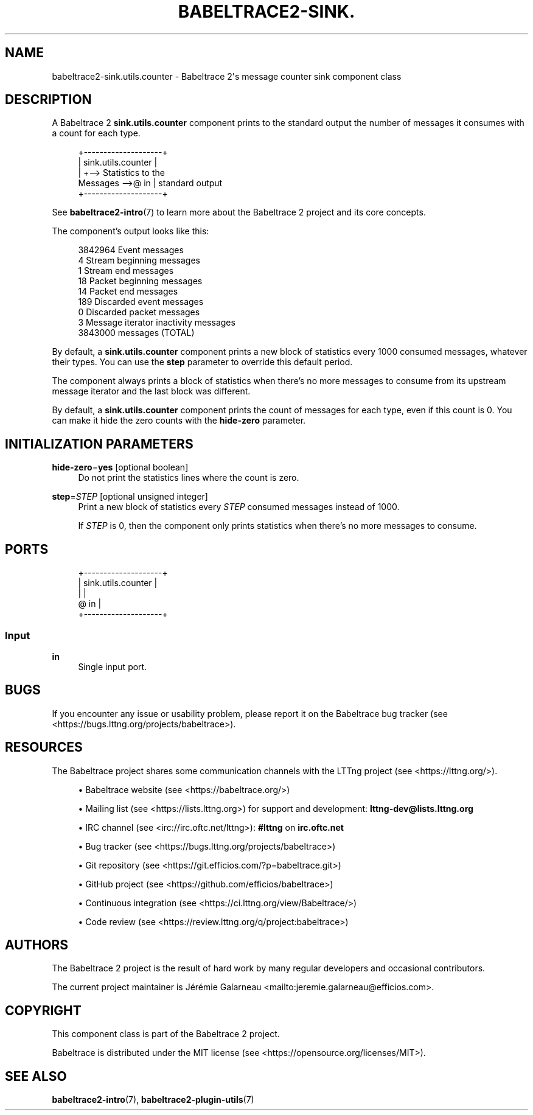 '\" t
.\"     Title: babeltrace2-sink.utils.counter
.\"    Author: [see the "AUTHORS" section]
.\" Generator: DocBook XSL Stylesheets v1.79.1 <http://docbook.sf.net/>
.\"      Date: 14 September 2019
.\"    Manual: Babeltrace\ \&2 manual
.\"    Source: Babeltrace 2.0.0
.\"  Language: English
.\"
.TH "BABELTRACE2\-SINK\&." "7" "14 September 2019" "Babeltrace 2\&.0\&.0" "Babeltrace\ \&2 manual"
.\" -----------------------------------------------------------------
.\" * Define some portability stuff
.\" -----------------------------------------------------------------
.\" ~~~~~~~~~~~~~~~~~~~~~~~~~~~~~~~~~~~~~~~~~~~~~~~~~~~~~~~~~~~~~~~~~
.\" http://bugs.debian.org/507673
.\" http://lists.gnu.org/archive/html/groff/2009-02/msg00013.html
.\" ~~~~~~~~~~~~~~~~~~~~~~~~~~~~~~~~~~~~~~~~~~~~~~~~~~~~~~~~~~~~~~~~~
.ie \n(.g .ds Aq \(aq
.el       .ds Aq '
.\" -----------------------------------------------------------------
.\" * set default formatting
.\" -----------------------------------------------------------------
.\" disable hyphenation
.nh
.\" disable justification (adjust text to left margin only)
.ad l
.\" -----------------------------------------------------------------
.\" * MAIN CONTENT STARTS HERE *
.\" -----------------------------------------------------------------
.SH "NAME"
babeltrace2-sink.utils.counter \- Babeltrace 2\*(Aqs message counter sink component class
.SH "DESCRIPTION"
.sp
A Babeltrace\ \&2 \fBsink.utils.counter\fR component prints to the standard output the number of messages it consumes with a count for each type\&.
.sp
.if n \{\
.RS 4
.\}
.nf
            +\-\-\-\-\-\-\-\-\-\-\-\-\-\-\-\-\-\-\-\-+
            | sink\&.utils\&.counter |
            |                    +\-\-> Statistics to the
Messages \-\->@ in                 |    standard output
            +\-\-\-\-\-\-\-\-\-\-\-\-\-\-\-\-\-\-\-\-+
.fi
.if n \{\
.RE
.\}
.sp
See \fBbabeltrace2-intro\fR(7) to learn more about the Babeltrace\ \&2 project and its core concepts\&.
.sp
The component\(cqs output looks like this:
.sp
.if n \{\
.RS 4
.\}
.nf
        3842964 Event messages
              4 Stream beginning messages
              1 Stream end messages
             18 Packet beginning messages
             14 Packet end messages
            189 Discarded event messages
              0 Discarded packet messages
              3 Message iterator inactivity messages
        3843000 messages (TOTAL)
.fi
.if n \{\
.RE
.\}
.sp
By default, a \fBsink.utils.counter\fR component prints a new block of statistics every 1000 consumed messages, whatever their types\&. You can use the \fBstep\fR parameter to override this default period\&.
.sp
The component always prints a block of statistics when there\(cqs no more messages to consume from its upstream message iterator and the last block was different\&.
.sp
By default, a \fBsink.utils.counter\fR component prints the count of messages for each type, even if this count is 0\&. You can make it hide the zero counts with the \fBhide-zero\fR parameter\&.
.SH "INITIALIZATION PARAMETERS"
.PP
\fBhide-zero\fR=\fByes\fR [optional boolean]
.RS 4
Do not print the statistics lines where the count is zero\&.
.RE
.PP
\fBstep\fR=\fISTEP\fR [optional unsigned integer]
.RS 4
Print a new block of statistics every
\fISTEP\fR
consumed messages instead of 1000\&.
.sp
If
\fISTEP\fR
is 0, then the component only prints statistics when there\(cqs no more messages to consume\&.
.RE
.SH "PORTS"
.sp
.if n \{\
.RS 4
.\}
.nf
+\-\-\-\-\-\-\-\-\-\-\-\-\-\-\-\-\-\-\-\-+
| sink\&.utils\&.counter |
|                    |
@ in                 |
+\-\-\-\-\-\-\-\-\-\-\-\-\-\-\-\-\-\-\-\-+
.fi
.if n \{\
.RE
.\}
.SS "Input"
.PP
\fBin\fR
.RS 4
Single input port\&.
.RE
.SH "BUGS"
.sp
If you encounter any issue or usability problem, please report it on the Babeltrace bug tracker (see <https://bugs.lttng.org/projects/babeltrace>)\&.
.SH "RESOURCES"
.sp
The Babeltrace project shares some communication channels with the LTTng project (see <https://lttng.org/>)\&.
.sp
.RS 4
.ie n \{\
\h'-04'\(bu\h'+03'\c
.\}
.el \{\
.sp -1
.IP \(bu 2.3
.\}
Babeltrace website (see <https://babeltrace.org/>)
.RE
.sp
.RS 4
.ie n \{\
\h'-04'\(bu\h'+03'\c
.\}
.el \{\
.sp -1
.IP \(bu 2.3
.\}
Mailing list (see <https://lists.lttng.org>)
for support and development:
\fBlttng-dev@lists.lttng.org\fR
.RE
.sp
.RS 4
.ie n \{\
\h'-04'\(bu\h'+03'\c
.\}
.el \{\
.sp -1
.IP \(bu 2.3
.\}
IRC channel (see <irc://irc.oftc.net/lttng>):
\fB#lttng\fR
on
\fBirc.oftc.net\fR
.RE
.sp
.RS 4
.ie n \{\
\h'-04'\(bu\h'+03'\c
.\}
.el \{\
.sp -1
.IP \(bu 2.3
.\}
Bug tracker (see <https://bugs.lttng.org/projects/babeltrace>)
.RE
.sp
.RS 4
.ie n \{\
\h'-04'\(bu\h'+03'\c
.\}
.el \{\
.sp -1
.IP \(bu 2.3
.\}
Git repository (see <https://git.efficios.com/?p=babeltrace.git>)
.RE
.sp
.RS 4
.ie n \{\
\h'-04'\(bu\h'+03'\c
.\}
.el \{\
.sp -1
.IP \(bu 2.3
.\}
GitHub project (see <https://github.com/efficios/babeltrace>)
.RE
.sp
.RS 4
.ie n \{\
\h'-04'\(bu\h'+03'\c
.\}
.el \{\
.sp -1
.IP \(bu 2.3
.\}
Continuous integration (see <https://ci.lttng.org/view/Babeltrace/>)
.RE
.sp
.RS 4
.ie n \{\
\h'-04'\(bu\h'+03'\c
.\}
.el \{\
.sp -1
.IP \(bu 2.3
.\}
Code review (see <https://review.lttng.org/q/project:babeltrace>)
.RE
.SH "AUTHORS"
.sp
The Babeltrace\ \&2 project is the result of hard work by many regular developers and occasional contributors\&.
.sp
The current project maintainer is J\('er\('emie Galarneau <mailto:jeremie.galarneau@efficios.com>\&.
.SH "COPYRIGHT"
.sp
This component class is part of the Babeltrace\ \&2 project\&.
.sp
Babeltrace is distributed under the MIT license (see <https://opensource.org/licenses/MIT>)\&.
.SH "SEE ALSO"
.sp
\fBbabeltrace2-intro\fR(7), \fBbabeltrace2-plugin-utils\fR(7)
